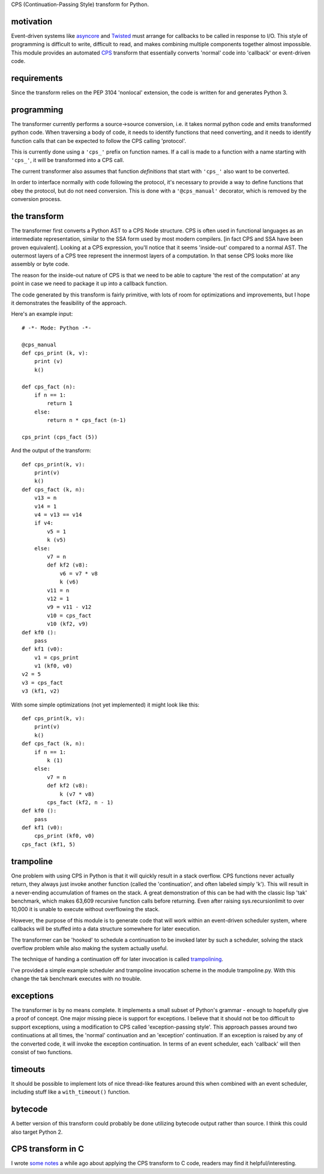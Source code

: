 
CPS (Continuation-Passing Style) transform for Python.

motivation
----------

Event-driven systems like asyncore_ and Twisted_ must arrange for callbacks to be called in response to I/O.  This style of programming is difficult to write, difficult to read, and makes combining multiple components together almost impossible.  This module provides an automated CPS_ transform that essentially converts 'normal' code into 'callback' or event-driven code.

requirements
------------

Since the transform relies on the PEP 3104 'nonlocal' extension, the code is written for and generates Python 3.

programming
-----------

The transformer currently performs a source->source conversion, i.e. it takes normal python code and emits transformed python code.  When traversing a body of code, it needs to identify functions that need converting, and it needs to identify function calls that can be expected to follow the CPS calling 'protocol'.

This is currently done using a ``'cps_'`` prefix on function names.  If a call is made to a function with a name starting with ``'cps_'``, it will be transformed into a CPS call.

The current transformer also assumes that function *definitions* that start with ``'cps_'`` also want to be converted.

In order to interface normally with code following the protocol, it's necessary to provide a way to define functions that obey the protocol, but do not need conversion.  This is done with a ``'@cps_manual'`` decorator, which is removed by the conversion process.

the transform
-------------

The transformer first converts a Python AST to a CPS Node structure.  CPS is often used in functional languages as an intermediate representation, similar to the SSA form used by most modern compilers. [in fact CPS and SSA have been proven equivalent].  Looking at a CPS expression, you'll notice that it seems 'inside-out' compared to a normal AST.  The outermost layers of a CPS tree represent the innermost layers of a computation.  In that sense CPS looks more like assembly or byte code.

The reason for the inside-out nature of CPS is that we need to be able to capture 'the rest of the computation' at any point in case we need to package it up into a callback function.

The code generated by this transform is fairly primitive, with lots of room for optimizations and improvements, but I hope it demonstrates the feasibility of the approach.

Here's an example input::

    # -*- Mode: Python -*-
    
    @cps_manual
    def cps_print (k, v):
        print (v)
        k()
    
    def cps_fact (n):
        if n == 1:
            return 1
        else:
            return n * cps_fact (n-1)
    
    cps_print (cps_fact (5))

And the output of the transform::

    def cps_print(k, v):
        print(v)
        k()
    def cps_fact (k, n):
        v13 = n
        v14 = 1
        v4 = v13 == v14
        if v4:
            v5 = 1
            k (v5)
        else:
            v7 = n
            def kf2 (v8):
                v6 = v7 * v8
                k (v6)
            v11 = n
            v12 = 1
            v9 = v11 - v12
            v10 = cps_fact
            v10 (kf2, v9)
    def kf0 ():
        pass
    def kf1 (v0):
        v1 = cps_print
        v1 (kf0, v0)
    v2 = 5
    v3 = cps_fact
    v3 (kf1, v2)

With some simple optimizations (not yet implemented) it might look like this::

    def cps_print(k, v):
        print(v)
        k()
    def cps_fact (k, n):
        if n == 1:
            k (1)
        else:
            v7 = n
            def kf2 (v8):
                k (v7 * v8)
            cps_fact (kf2, n - 1)
    def kf0 ():
        pass
    def kf1 (v0):
        cps_print (kf0, v0)
    cps_fact (kf1, 5)
    
trampoline
----------

One problem with using CPS in Python is that it will quickly result in a stack overflow.  CPS functions never actually return, they always just invoke another function (called the 'continuation', and often labeled simply 'k').  This will result in a never-ending accumulation of frames on the stack.  A great demonstration of this can be had with the classic lisp 'tak' benchmark, which makes 63,609 recursive function calls before returning.  Even after raising sys.recursionlimit to over 10,000 it is unable to execute without overflowing the stack.

However, the purpose of this module is to generate code that will work within an event-driven scheduler system, where callbacks will be stuffed into a data structure somewhere for later execution.

The transformer can be 'hooked' to schedule a continuation to be invoked later by such a scheduler, solving the stack overflow problem while also making the system actually useful.

The technique of handing a continuation off for later invocation is called trampolining_.

I've provided a simple example scheduler and trampoline invocation scheme in the module trampoline.py.  With this change the tak benchmark executes with no trouble.

exceptions
----------

The transformer is by no means complete.  It implements a small subset of Python's grammar - enough to hopefully give a proof of concept.  One major missing piece is support for exceptions.  I believe that it should not be too difficult to support exceptions, using a modification to CPS called 'exception-passing style'.  This approach passes around two continuations at all times, the 'normal' continuation and an 'exception' continuation.  If an exception is raised by any of the converted code, it will invoke the exception continuation.  In terms of an event scheduler, each 'callback' will then consist of two functions.

timeouts
--------

It should be possible to implement lots of nice thread-like features around this when combined with an event scheduler, including stuff like a ``with_timeout()`` function.

bytecode
--------

A better version of this transform could probably be done utilizing bytecode output rather than source.  I think this could also target Python 2.

CPS transform in C
------------------

I wrote `some notes`_ a while ago about applying the CPS transform to C code, readers may find it helpful/interesting.






.. _trampolining: http://en.wikipedia.org/wiki/Trampoline_(computing)
.. _CPS: http://en.wikipedia.org/wiki/Continuation-passing_style
.. _asyncore: http://docs.python.org/2/library/asyncore.html
.. _Twisted: http://twistedmatrix.com/trac/
.. _some notes: http://dark.nightmare.com/rushing/factcps/

